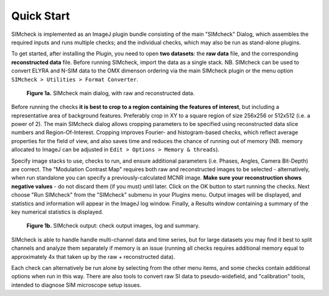 .. _quick-start:

Quick Start
===========

SIMcheck is implemented as an ImageJ plugin bundle consisting of the main 
"SIMcheck" Dialog, which assembles the required inputs and runs multiple 
checks; and the individual checks, which may also be run as stand-alone plugins.

To get started, after installing the Plugin, you need to open **two
datasets**: the **raw data** file, and the corresponding **reconstructed
data** file. Before running SIMcheck, import the data as a single stack.
NB. SIMcheck can be used to convert ELYRA and N-SIM data to the OMX
dimenson ordering via the main SIMcheck plugin or the menu option
``SIMcheck > Utilities > Format Converter``.

.. _fig1a:

    .. image:: images/SIMcheckStart.jpg
        :width: 440px
        :align: center
        :alt: SIMcheck main dialog

    **Figure 1a.** SIMcheck main dialog, with raw and reconstructed data.

Before running the checks **it is best to crop to a region containing the
features of interest**, but including a representative area of background
features. Preferably crop in XY to a square region of size 256x256 or 512x512
(i.e. a power of 2). The main SIMcheck dialog allows cropping parameters to be
specified using reconstructed data slice numbers and Region-Of-Interest.
Cropping improves Fourier- and histogram-based checks, which reflect average
properties for the field of view, and also saves time and reduces the chance of
running out of memory (NB. memory allocated to ImageJ can be adjusted in ``Edit
> Options > Memory & threads``). 

Specify image stacks to use, checks to run, and ensure additional parameters
(i.e. Phases, Angles, Camera Bit-Depth) are correct. The "Modulation Contrast
Map" requires both raw and reconstructed images to be selected - alternatively,
when run standalone you can specify a previously-calculated MCNR image.
**Make sure your reconstruction shows negative values** - do not
discard them (if you must) until later. Click on the OK button to start
running the checks. Next choose "Run SIMcheck" from the "SIMcheck" submenu
in your Plugins menu. Output images will be displayed, and statistics and
information will appear in the ImageJ log window. Finally, a Results window
containing a summary of the key numerical statistics is displayed.

.. _fig1b:

    .. image:: images/SIMcheckChecks.jpg
       :width: 57 %
       :alt: SIMcheck output images
    .. image:: images/SIMcheckLogs.png
       :width: 41 %
       :alt: SIMcheck log and summary

    **Figure 1b.** SIMcheck output: check output images, log and summary.

SIMcheck is able to handle handle multi-channel data and time
series, but for large datasets you may find it best to split channels
and analyze them separately if memory is an issue (running all checks
requires additional memory equal to approximately 4x that taken up by
the raw + reconstructed data). 

Each check can alternatively be run alone by selecting from the other
menu items, and some checks contain additional options when run in this way.
There are also tools to convert raw SI data to pseudo-widefield, and
"calibration" tools, intended to diagnose SIM microscope setup issues.
